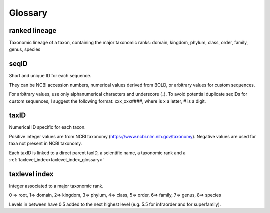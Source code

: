 Glossary
=======================================

.. _ranked_lineage_glossary:

ranked lineage
------------------------------------------------

Taxonomic lineage of a taxon, containing the major taxonomic ranks: domain, kingdom, phylum, class, order, family, genus, species

.. _seqid_glossary:

seqID
------------------------------------------------

Short and unique ID for each sequence. 

They can be NCBI accession numbers, numerical values derived from BOLD, or arbitrary values for custom sequences.  

For arbitrary values, use only alphanumerical characters and underscore (_). 
To avoid potential duplicate seqIDs for custom sequences, I suggest the following format:  xxx_xxx####, where is x a letter, # is a digit.

.. _taxid_glossary:

taxID
------------------------------------------------

Numerical ID specific for each taxon. 

Positive integer values are from NCBI taxonomy (https://www.ncbi.nlm.nih.gov/taxonomy). 
Negative values are used for taxa not present in NCBI taxonomy.

Each taxID is linked to a direct parent taxID, a scientific name, a taxonomic rank and a :ref:`taxlevel_index<taxlevel_index_glossary>`

.. _taxlevel_index_glossary:

taxlevel index
------------------------------------------------

Integer associated to a major taxonomic rank.

0 => root, 1=> domain, 2=> kingdom, 3=> phylum, 4=> class, 5=> order, 6=> family, 7=> genus, 8=> species

Levels in between have 0.5 added to the next highest level (e.g. 5.5 for infraorder and for superfamily).


